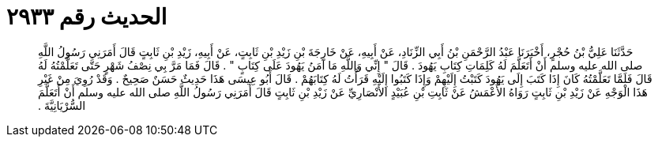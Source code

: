 
= الحديث رقم ٢٩٣٣

[quote.hadith]
حَدَّثَنَا عَلِيُّ بْنُ حُجْرٍ، أَخْبَرَنَا عَبْدُ الرَّحْمَنِ بْنُ أَبِي الزِّنَادِ، عَنْ أَبِيهِ، عَنْ خَارِجَةَ بْنِ زَيْدِ بْنِ ثَابِتٍ، عَنْ أَبِيهِ، زَيْدِ بْنِ ثَابِتٍ قَالَ أَمَرَنِي رَسُولُ اللَّهِ صلى الله عليه وسلم أَنْ أَتَعَلَّمَ لَهُ كَلِمَاتِ كِتَابِ يَهُودَ ‏.‏ قَالَ ‏"‏ إِنِّي وَاللَّهِ مَا آمَنُ يَهُودَ عَلَى كِتَابٍ ‏"‏ ‏.‏ قَالَ فَمَا مَرَّ بِي نِصْفُ شَهْرٍ حَتَّى تَعَلَّمْتُهُ لَهُ قَالَ فَلَمَّا تَعَلَّمْتُهُ كَانَ إِذَا كَتَبَ إِلَى يَهُودَ كَتَبْتُ إِلَيْهِمْ وَإِذَا كَتَبُوا إِلَيْهِ قَرَأْتُ لَهُ كِتَابَهُمْ ‏.‏ قَالَ أَبُو عِيسَى هَذَا حَدِيثٌ حَسَنٌ صَحِيحٌ ‏.‏ وَقَدْ رُوِيَ مِنْ غَيْرِ هَذَا الْوَجْهِ عَنْ زَيْدِ بْنِ ثَابِتٍ رَوَاهُ الأَعْمَشُ عَنْ ثَابِتِ بْنِ عُبَيْدٍ الأَنْصَارِيِّ عَنْ زَيْدِ بْنِ ثَابِتٍ قَالَ أَمَرَنِي رَسُولُ اللَّهِ صلى الله عليه وسلم أَنْ أَتَعَلَّمَ السُّرْيَانِيَّةَ ‏.‏